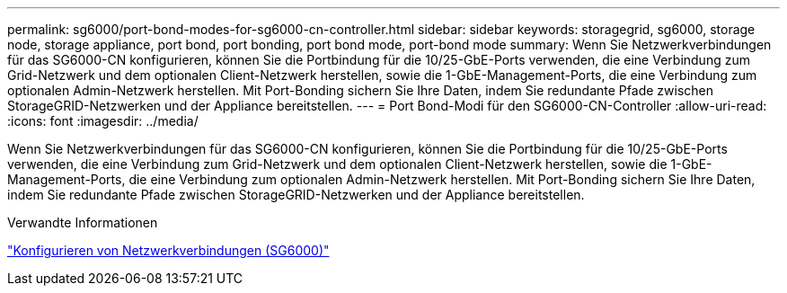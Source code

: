---
permalink: sg6000/port-bond-modes-for-sg6000-cn-controller.html 
sidebar: sidebar 
keywords: storagegrid, sg6000, storage node, storage appliance, port bond, port bonding, port bond mode, port-bond mode 
summary: Wenn Sie Netzwerkverbindungen für das SG6000-CN konfigurieren, können Sie die Portbindung für die 10/25-GbE-Ports verwenden, die eine Verbindung zum Grid-Netzwerk und dem optionalen Client-Netzwerk herstellen, sowie die 1-GbE-Management-Ports, die eine Verbindung zum optionalen Admin-Netzwerk herstellen. Mit Port-Bonding sichern Sie Ihre Daten, indem Sie redundante Pfade zwischen StorageGRID-Netzwerken und der Appliance bereitstellen. 
---
= Port Bond-Modi für den SG6000-CN-Controller
:allow-uri-read: 
:icons: font
:imagesdir: ../media/


[role="lead"]
Wenn Sie Netzwerkverbindungen für das SG6000-CN konfigurieren, können Sie die Portbindung für die 10/25-GbE-Ports verwenden, die eine Verbindung zum Grid-Netzwerk und dem optionalen Client-Netzwerk herstellen, sowie die 1-GbE-Management-Ports, die eine Verbindung zum optionalen Admin-Netzwerk herstellen. Mit Port-Bonding sichern Sie Ihre Daten, indem Sie redundante Pfade zwischen StorageGRID-Netzwerken und der Appliance bereitstellen.

.Verwandte Informationen
link:configuring-network-links-sg6000.html["Konfigurieren von Netzwerkverbindungen (SG6000)"]
